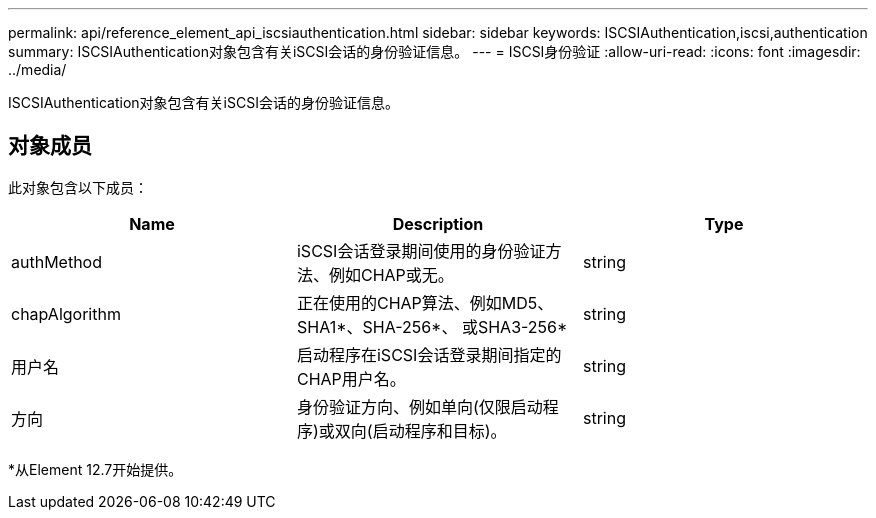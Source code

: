 ---
permalink: api/reference_element_api_iscsiauthentication.html 
sidebar: sidebar 
keywords: ISCSIAuthentication,iscsi,authentication 
summary: ISCSIAuthentication对象包含有关iSCSI会话的身份验证信息。 
---
= ISCSI身份验证
:allow-uri-read: 
:icons: font
:imagesdir: ../media/


[role="lead"]
ISCSIAuthentication对象包含有关iSCSI会话的身份验证信息。



== 对象成员

此对象包含以下成员：

|===
| Name | Description | Type 


 a| 
authMethod
 a| 
iSCSI会话登录期间使用的身份验证方法、例如CHAP或无。
 a| 
string



 a| 
chapAlgorithm
 a| 
正在使用的CHAP算法、例如MD5、SHA1*、SHA-256*、 或SHA3-256*
 a| 
string



 a| 
用户名
 a| 
启动程序在iSCSI会话登录期间指定的CHAP用户名。
 a| 
string



 a| 
方向
 a| 
身份验证方向、例如单向(仅限启动程序)或双向(启动程序和目标)。
 a| 
string

|===
*从Element 12.7开始提供。
